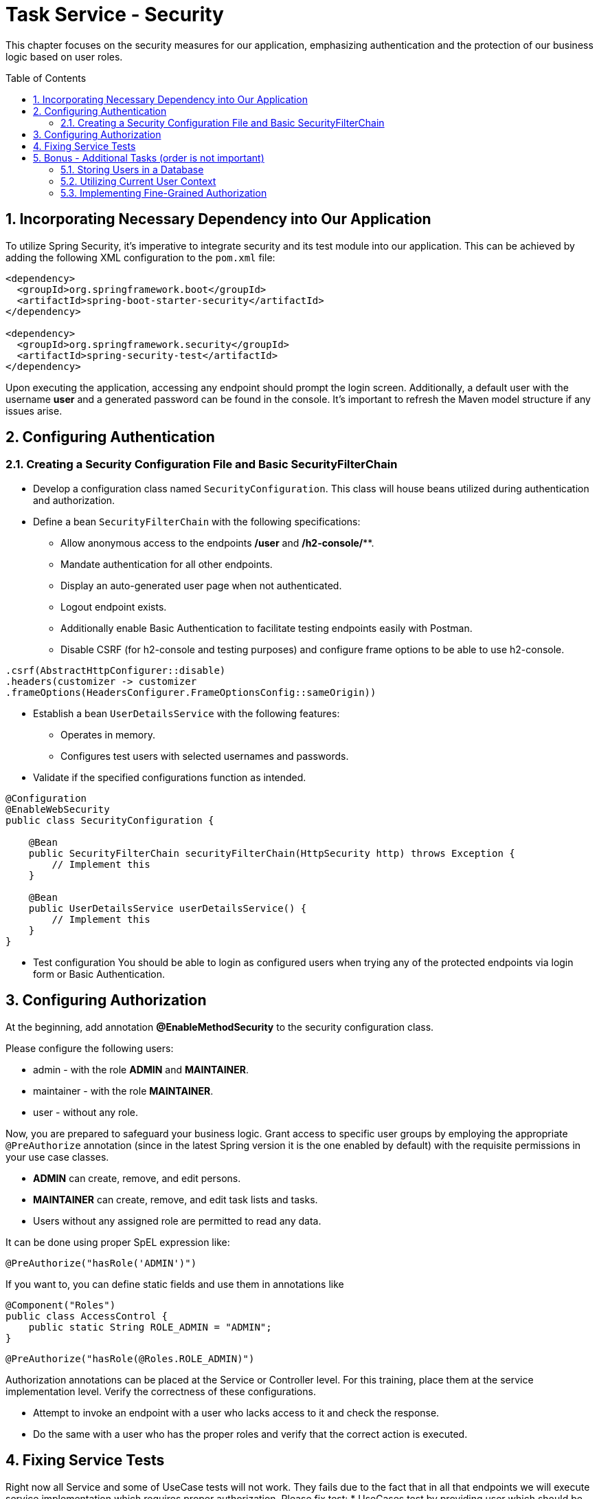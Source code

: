 :toc: macro
:sectnums:
:sectnumlevels: 3

= Task Service - Security

This chapter focuses on the security measures for our application, emphasizing authentication and the protection of our business logic based on user roles.

toc::[]

== Incorporating Necessary Dependency into Our Application

To utilize Spring Security, it's imperative to integrate security and its test module into our application. This can be achieved by adding the following XML configuration to the `pom.xml` file:

[source,xml]
----
<dependency>
  <groupId>org.springframework.boot</groupId>
  <artifactId>spring-boot-starter-security</artifactId>
</dependency>

<dependency>
  <groupId>org.springframework.security</groupId>
  <artifactId>spring-security-test</artifactId>
</dependency>
----

Upon executing the application, accessing any endpoint should prompt the login screen. Additionally, a default user with the username *user* and a generated password can be found in the console. It's important to refresh the Maven model structure if any issues arise.

== Configuring Authentication

=== Creating a Security Configuration File and Basic SecurityFilterChain

* Develop a configuration class named `SecurityConfiguration`. This class will house beans utilized during authentication and authorization.
* Define a bean `SecurityFilterChain` with the following specifications:
** Allow anonymous access to the endpoints */user* and */h2-console/***.
** Mandate authentication for all other endpoints.
** Display an auto-generated user page when not authenticated.
** Logout endpoint exists.
** Additionally enable Basic Authentication to facilitate testing endpoints easily with Postman.
** Disable CSRF (for h2-console and testing purposes) and configure frame options to be able to use h2-console.

[source,java]
----
.csrf(AbstractHttpConfigurer::disable)
.headers(customizer -> customizer
.frameOptions(HeadersConfigurer.FrameOptionsConfig::sameOrigin))
----

* Establish a bean `UserDetailsService` with the following features:
** Operates in memory.
** Configures test users with selected usernames and passwords.
* Validate if the specified configurations function as intended.

[source,java]
----
@Configuration
@EnableWebSecurity
public class SecurityConfiguration {

    @Bean
    public SecurityFilterChain securityFilterChain(HttpSecurity http) throws Exception {
        // Implement this
    }

    @Bean
    public UserDetailsService userDetailsService() {
        // Implement this
    }
}
----

* Test configuration
You should be able to login as configured users when trying any of the protected endpoints via login form or Basic Authentication.

== Configuring Authorization

At the beginning, add annotation *@EnableMethodSecurity* to the security configuration class.

Please configure the following users:

* admin - with the role *ADMIN* and *MAINTAINER*.
* maintainer - with the role *MAINTAINER*.
* user - without any role.

Now, you are prepared to safeguard your business logic. Grant access to specific user groups by employing the appropriate `@PreAuthorize` annotation (since in the latest Spring version it is the one enabled by default) with the requisite permissions in your use case classes.

* *ADMIN* can create, remove, and edit persons.
* *MAINTAINER* can create, remove, and edit task lists and tasks.
* Users without any assigned role are permitted to read any data.

It can be done using proper SpEL expression like:
[source,java]
----
@PreAuthorize("hasRole('ADMIN')")
----

If you want to, you can define static fields and use them in annotations like

[source,java]
----
@Component("Roles")
public class AccessControl {
    public static String ROLE_ADMIN = "ADMIN";
}
----

[source,java]
----
@PreAuthorize("hasRole(@Roles.ROLE_ADMIN)")
----

Authorization annotations can be placed at the Service or Controller level. For this training, place them at the service implementation level. Verify the correctness of these configurations.

* Attempt to invoke an endpoint with a user who lacks access to it and check the response.
* Do the same with a user who has the proper roles and verify that the correct action is executed.

== Fixing Service Tests

Right now all Service and some of UseCase tests will not work. They fails due to the fact that in all that endpoints we will execute service implementation which requires proper authorization. Please fix test:
* UseCases test by providing user which should be used while executing test. Please add following annotation to test on method or class level. Please remember to adjust proper role

[source,java]
----
@WithMockUser(username = "test", roles = "ADMIN")
----

* For Service tests, multiple approaches are possible. Extend the tests to include user data and CSRF in the request. Additional examples are available in the solution branch's different test classes.

[source,java]
----
mockMvc.perform(delete("/person/{id}", personId)
                .contentType(MediaType.APPLICATION_JSON)
                .with(user("admin").roles("MAINTAINER"))
                .with(csrf()))
                .andExpect(status().isOk());
----

== Bonus - Additional Tasks (order is not important)

=== Storing Users in a Database

Up to this point, all user data has been stored in memory. Now, attempt to utilize a database to store user information. Adjust relevant components to retrieve data from the database during authentication.

* Create an appropriate migration script to add users and roles. Default schema can be found under *org/springframework/security/core/userdetails/jdbc/users.ddl*
* Replace the current `UserDetailsService` with one that interfaces with the database, such as *JdbcUserDetailsManager*.
* Ensure that after adding a new user to the database, logging in with the new credentials is possible.

=== Utilizing Current User Context

* Introduce a new endpoint to create a Person.
* Instead of relying on user-provided data, utilize the currently logged-in user for person details.
* For simplicity, assume that emails follow the format: `[username]@example.com`.

=== Implementing Fine-Grained Authorization

* Define more granular authorities to safeguard business logic. For example:
** CREATE_USER
** DELETE_USER
** ...
* Adjust the authorization of business logic to incorporate these new authorities.
* Establish a mapping of ROLE -> LIST_OF_AUTHORITIES. Develop a mechanism that, during authentication, resolves user roles and adds all corresponding authorities to the user.
